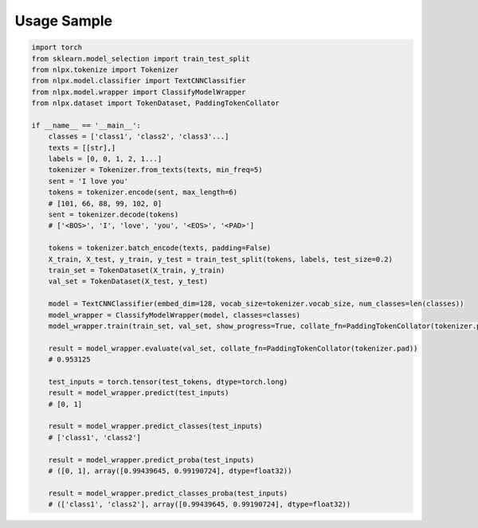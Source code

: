 Usage Sample
''''''''''''

.. code:: python

        import torch
        from sklearn.model_selection import train_test_split
        from nlpx.tokenize import Tokenizer
        from nlpx.model.classifier import TextCNNClassifier
        from nlpx.model.wrapper import ClassifyModelWrapper
        from nlpx.dataset import TokenDataset, PaddingTokenCollator

        if __name__ == '__main__':
            classes = ['class1', 'class2', 'class3'...]
            texts = [[str],]
            labels = [0, 0, 1, 2, 1...]
            tokenizer = Tokenizer.from_texts(texts, min_freq=5)
            sent = 'I love you'
            tokens = tokenizer.encode(sent, max_length=6)
            # [101, 66, 88, 99, 102, 0]
            sent = tokenizer.decode(tokens)
            # ['<BOS>', 'I', 'love', 'you', '<EOS>', '<PAD>']

            tokens = tokenizer.batch_encode(texts, padding=False)
            X_train, X_test, y_train, y_test = train_test_split(tokens, labels, test_size=0.2)
            train_set = TokenDataset(X_train, y_train)
            val_set = TokenDataset(X_test, y_test)

            model = TextCNNClassifier(embed_dim=128, vocab_size=tokenizer.vocab_size, num_classes=len(classes))
            model_wrapper = ClassifyModelWrapper(model, classes=classes)
            model_wrapper.train(train_set, val_set, show_progress=True, collate_fn=PaddingTokenCollator(tokenizer.pad))

            result = model_wrapper.evaluate(val_set, collate_fn=PaddingTokenCollator(tokenizer.pad))
            # 0.953125

            test_inputs = torch.tensor(test_tokens, dtype=torch.long)
            result = model_wrapper.predict(test_inputs)
            # [0, 1]

            result = model_wrapper.predict_classes(test_inputs)
            # ['class1', 'class2']

            result = model_wrapper.predict_proba(test_inputs)
            # ([0, 1], array([0.99439645, 0.99190724], dtype=float32))

            result = model_wrapper.predict_classes_proba(test_inputs)
            # (['class1', 'class2'], array([0.99439645, 0.99190724], dtype=float32))
